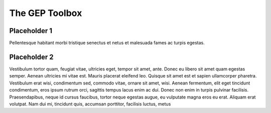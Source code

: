 The GEP Toolbox
=================================

Placeholder 1
********************

Pellentesque habitant morbi tristique senectus et netus et malesuada fames ac turpis egestas.

Placeholder 2
********************

Vestibulum tortor quam, feugiat vitae, ultricies eget, tempor sit amet, ante. Donec eu libero sit amet quam egestas semper. Aenean ultricies mi vitae est. Mauris placerat eleifend leo. Quisque sit amet est et sapien ullamcorper pharetra. Vestibulum erat wisi, condimentum sed, commodo vitae, ornare sit amet, wisi. Aenean fermentum, elit eget tincidunt condimentum, eros ipsum rutrum orci, sagittis tempus lacus enim ac dui. Donec non enim in turpis pulvinar facilisis. Praesendapibus, neque id cursus faucibus, tortor neque egestas augue, eu vulputate magna eros eu erat. Aliquam erat volutpat. Nam dui mi, tincidunt quis, accumsan porttitor, facilisis luctus, metus





